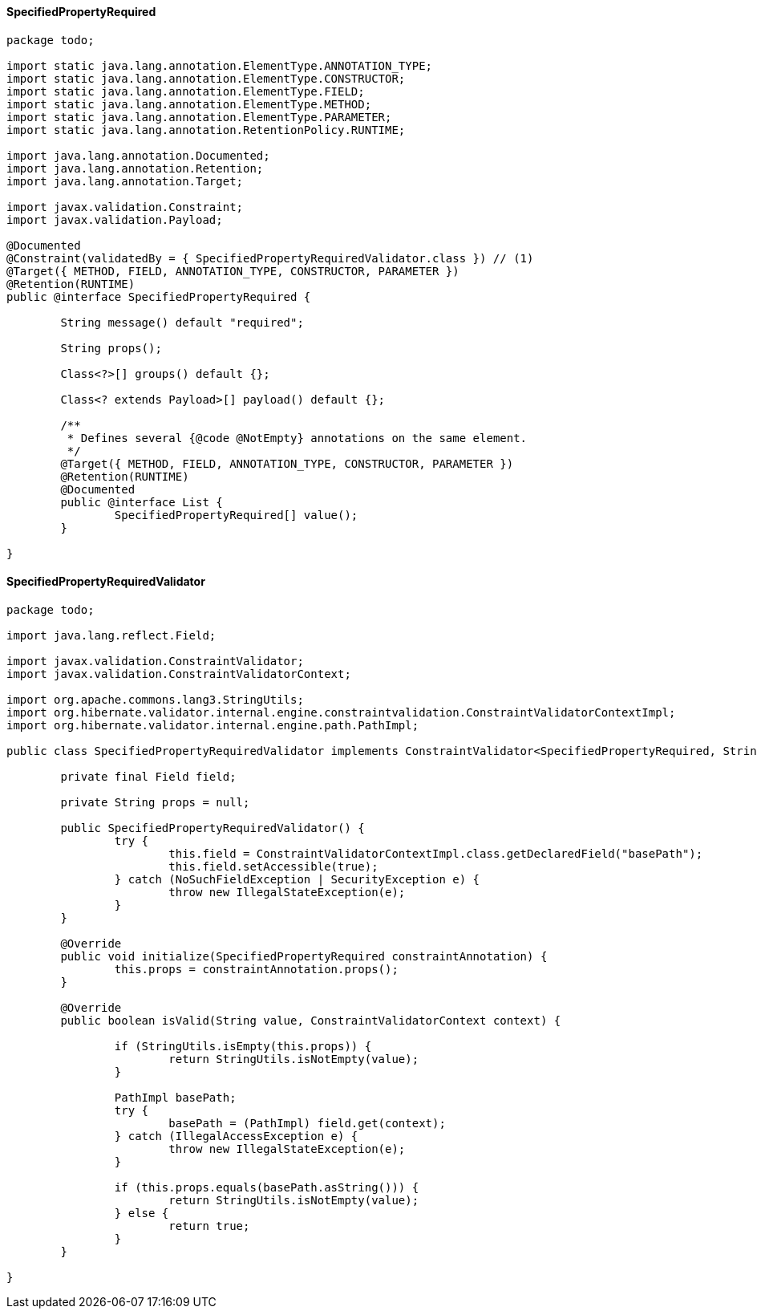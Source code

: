 #### SpecifiedPropertyRequired
```
package todo;

import static java.lang.annotation.ElementType.ANNOTATION_TYPE;
import static java.lang.annotation.ElementType.CONSTRUCTOR;
import static java.lang.annotation.ElementType.FIELD;
import static java.lang.annotation.ElementType.METHOD;
import static java.lang.annotation.ElementType.PARAMETER;
import static java.lang.annotation.RetentionPolicy.RUNTIME;

import java.lang.annotation.Documented;
import java.lang.annotation.Retention;
import java.lang.annotation.Target;

import javax.validation.Constraint;
import javax.validation.Payload;

@Documented
@Constraint(validatedBy = { SpecifiedPropertyRequiredValidator.class }) // (1)
@Target({ METHOD, FIELD, ANNOTATION_TYPE, CONSTRUCTOR, PARAMETER })
@Retention(RUNTIME)
public @interface SpecifiedPropertyRequired {

	String message() default "required";

	String props();

	Class<?>[] groups() default {};

	Class<? extends Payload>[] payload() default {};

	/**
	 * Defines several {@code @NotEmpty} annotations on the same element.
	 */
	@Target({ METHOD, FIELD, ANNOTATION_TYPE, CONSTRUCTOR, PARAMETER })
	@Retention(RUNTIME)
	@Documented
	public @interface List {
		SpecifiedPropertyRequired[] value();
	}

}

```


#### SpecifiedPropertyRequiredValidator
```
package todo;

import java.lang.reflect.Field;

import javax.validation.ConstraintValidator;
import javax.validation.ConstraintValidatorContext;

import org.apache.commons.lang3.StringUtils;
import org.hibernate.validator.internal.engine.constraintvalidation.ConstraintValidatorContextImpl;
import org.hibernate.validator.internal.engine.path.PathImpl;

public class SpecifiedPropertyRequiredValidator implements ConstraintValidator<SpecifiedPropertyRequired, String> {

	private final Field field;

	private String props = null;

	public SpecifiedPropertyRequiredValidator() {
		try {
			this.field = ConstraintValidatorContextImpl.class.getDeclaredField("basePath");
			this.field.setAccessible(true);
		} catch (NoSuchFieldException | SecurityException e) {
			throw new IllegalStateException(e);
		}
	}

	@Override
	public void initialize(SpecifiedPropertyRequired constraintAnnotation) {
		this.props = constraintAnnotation.props();
	}

	@Override
	public boolean isValid(String value, ConstraintValidatorContext context) {

		if (StringUtils.isEmpty(this.props)) {
			return StringUtils.isNotEmpty(value);
		}

		PathImpl basePath;
		try {
			basePath = (PathImpl) field.get(context);
		} catch (IllegalAccessException e) {
			throw new IllegalStateException(e);
		}

		if (this.props.equals(basePath.asString())) {
			return StringUtils.isNotEmpty(value);
		} else {
			return true;
		}
	}

}

```

